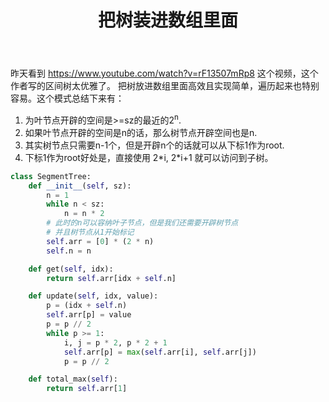 #+title: 把树装进数组里面

昨天看到 https://www.youtube.com/watch?v=rF13507mRp8 这个视频，这个作者写的区间树太优雅了。
把树放进数组里面高效且实现简单，遍历起来也特别容易。这个模式总结下来有：
1. 为叶节点开辟的空间是>=sz的最近的2^n.
2. 如果叶节点开辟的空间是n的话，那么树节点开辟空间也是n.
3. 其实树节点只需要n-1个，但是开辟n个的话就可以从下标1作为root.
4. 下标1作为root好处是，直接使用 2*i, 2*i+1 就可以访问到子树。

#+BEGIN_SRC python
class SegmentTree:
    def __init__(self, sz):
        n = 1
        while n < sz:
            n = n * 2
        # 此时的n可以容纳叶子节点，但是我们还需要开辟树节点
        # 并且树节点从1开始标记
        self.arr = [0] * (2 * n)
        self.n = n

    def get(self, idx):
        return self.arr[idx + self.n]

    def update(self, idx, value):
        p = (idx + self.n)
        self.arr[p] = value
        p = p // 2
        while p >= 1:
            i, j = p * 2, p * 2 + 1
            self.arr[p] = max(self.arr[i], self.arr[j])
            p = p // 2

    def total_max(self):
        return self.arr[1]
#+END_SRC